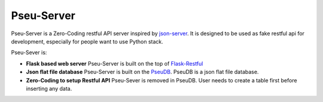 Pseu-Server
----



Pseu-Server is a Zero-Coding restful API server inspired by json-server_. It is designed to be used as fake restful api for development, especially for people want to use Python stack. 


Pseu-Sever is:

- **Flask based web server** Pseu-Server is built on the top of Flask-Restful_

- **Json flat file database** Pseu-Server is built on the PseuDB_. PseuDB is a json flat file database. 

- **Zero-Coding to setup Restful API** Pseu-Sever is removed in PseuDB. User needs to create a table first before inserting any data. 


.. _Flask-Restful: http://flask-restful.readthedocs.io/en/0.3.5/
.. _json-server: https://github.com/typicode/json-server
.. _PseuDB: https://github.com/harryho/pseudb
